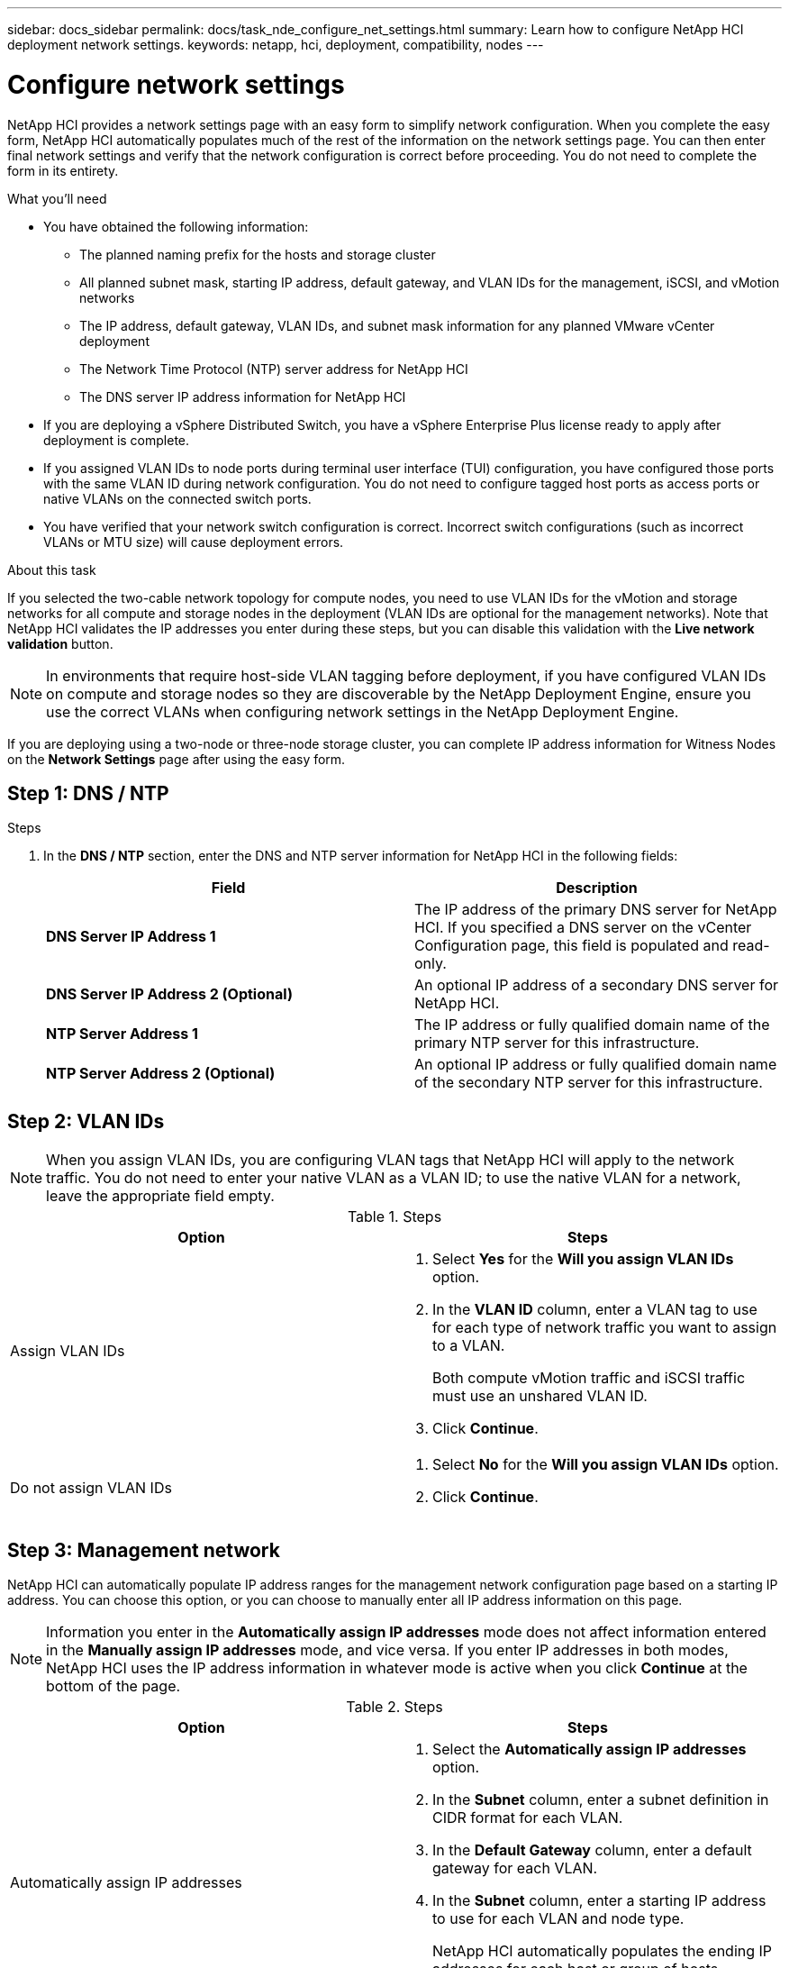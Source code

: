 ---
sidebar: docs_sidebar
permalink: docs/task_nde_configure_net_settings.html
summary: Learn how to configure NetApp HCI deployment network settings.
keywords: netapp, hci, deployment, compatibility, nodes
---

= Configure network settings
:hardbreaks:
:nofooter:
:icons: font
:linkattrs:
:imagesdir: ../media/

[.lead]
NetApp HCI provides a network settings page with an easy form to simplify network configuration. When you complete the easy form, NetApp HCI automatically populates much of the rest of the information on the network settings page. You can then enter final network settings and verify that the network configuration is correct before proceeding. You do not need to complete the form in its entirety.

.What you'll need
* You have obtained the following information:
** The planned naming prefix for the hosts and storage cluster
** All planned subnet mask, starting IP address, default gateway, and VLAN IDs for the management, iSCSI, and vMotion networks
** The IP address, default gateway, VLAN IDs, and subnet mask information for any planned VMware vCenter deployment
** The Network Time Protocol (NTP) server address for NetApp HCI
** The DNS server IP address information for NetApp HCI
* If you are deploying a vSphere Distributed Switch, you have a vSphere Enterprise Plus license ready to apply after deployment is complete.
* If you assigned VLAN IDs to node ports during terminal user interface (TUI) configuration, you have configured those ports with the same VLAN ID during network configuration. You do not need to configure tagged host ports as access ports or native VLANs on the connected switch ports.
* You have verified that your network switch configuration is correct. Incorrect switch configurations (such as incorrect VLANs or MTU size) will cause deployment errors.

.About this task
If you selected the two-cable network topology for compute nodes, you need to use VLAN IDs for the vMotion and storage networks for all compute and storage nodes in the deployment (VLAN IDs are optional for the management networks). Note that NetApp HCI validates the IP addresses you enter during these steps, but you can disable this validation with the *Live network validation* button.

NOTE: In environments that require host-side VLAN tagging before deployment, if you have configured VLAN IDs on compute and storage nodes so they are discoverable by the NetApp Deployment Engine, ensure you use the correct VLANs when configuring network settings in the NetApp Deployment Engine.

If you are deploying using a two-node or three-node storage cluster, you can complete IP address information for Witness Nodes on the *Network Settings* page after using the easy form.

== Step 1: DNS / NTP
.Steps
.  In the *DNS / NTP* section, enter the DNS and NTP server information for NetApp HCI in the following fields:
+
|===
|Field |Description

|*DNS Server IP Address 1*
|The IP address of the primary DNS server for NetApp HCI. If you specified a DNS server on the vCenter Configuration page, this field is populated and read-only.

|*DNS Server IP Address 2 (Optional)*
|An optional IP address of a secondary DNS server for NetApp HCI.

|*NTP Server Address 1*
|The IP address or fully qualified domain name of the primary NTP server for this infrastructure.

|*NTP Server Address 2 (Optional)*
|An optional IP address or fully qualified domain name of the secondary NTP server for this infrastructure.
|===

== Step 2: VLAN IDs

NOTE: When you assign VLAN IDs, you are configuring VLAN tags that NetApp HCI will apply to the network traffic. You do not need to enter your native VLAN as a VLAN ID; to use the native VLAN for a network, leave the appropriate field empty.

.Steps

|===
|Option |Steps

|Assign VLAN IDs
a|
. Select *Yes* for the *Will you assign VLAN IDs* option.
. In the *VLAN ID* column, enter a VLAN tag to use for each type of network traffic you want to assign to a VLAN.
+
Both compute vMotion traffic and iSCSI traffic must use an unshared VLAN ID.
. Click *Continue*.

|Do not assign VLAN IDs
a|
. Select *No* for the *Will you assign VLAN IDs* option.
. Click *Continue*.
|===

== Step 3: Management network
NetApp HCI can automatically populate IP address ranges for the management network configuration page based on a starting IP address. You can choose this option, or you can choose to manually enter all IP address information on this page.

NOTE: Information you enter in the *Automatically assign IP addresses* mode does not affect information entered in the *Manually assign IP addresses* mode, and vice versa. If you enter IP addresses in both modes, NetApp HCI uses the IP address information in whatever mode is active when you click *Continue* at the bottom of the page.

.Steps

|===
|Option |Steps

|Automatically assign IP addresses
a|
. Select the *Automatically assign IP addresses* option.
. In the *Subnet* column, enter a subnet definition in CIDR format for each VLAN.
. In the *Default Gateway* column, enter a default gateway for each VLAN.
. In the *Subnet* column, enter a starting IP address to use for each VLAN and node type.
+
NetApp HCI automatically populates the ending IP addresses for each host or group of hosts.
. Click *Continue*.

|Manually assign IP addresses
a|
. Select *No* for the *Will you assign VLAN IDs* option.
. Click *Continue*.
|===

== Find more information
* https://docs.netapp.com/us-en/vcp/index.html[NetApp Element Plug-in for vCenter Server^]
* https://www.netapp.com/us/documentation/hci.aspx[NetApp HCI Resources page^]
* http://docs.netapp.com/sfe-122/index.jsp[SolidFire and Element Software Documentation Center^]
